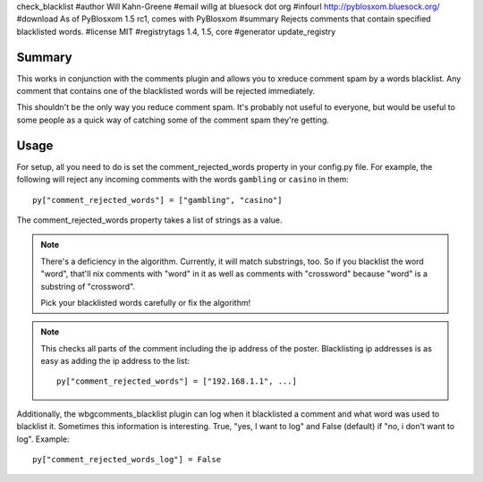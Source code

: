 check_blacklist
#author Will Kahn-Greene
#email willg at bluesock dot org
#infourl http://pyblosxom.bluesock.org/
#download As of PyBlosxom 1.5 rc1, comes with PyBlosxom
#summary Rejects comments that contain specified blacklisted words.
#license MIT
#registrytags 1.4, 1.5, core
#generator update_registry

Summary
=======

This works in conjunction with the comments plugin and allows you to
xreduce comment spam by a words blacklist.  Any comment that contains
one of the blacklisted words will be rejected immediately.

This shouldn't be the only way you reduce comment spam.  It's probably
not useful to everyone, but would be useful to some people as a quick
way of catching some of the comment spam they're getting.


Usage
=====

For setup, all you need to do is set the comment_rejected_words
property in your config.py file.  For example, the following will
reject any incoming comments with the words ``gambling`` or ``casino``
in them::

   py["comment_rejected_words"] = ["gambling", "casino"]


The comment_rejected_words property takes a list of strings as a
value.

.. Note::

   There's a deficiency in the algorithm.  Currently, it will match
   substrings, too.  So if you blacklist the word "word", that'll nix
   comments with "word" in it as well as comments with "crossword"
   because "word" is a substring of "crossword".

   Pick your blacklisted words carefully or fix the algorithm!

.. Note::

   This checks all parts of the comment including the ip address of
   the poster.  Blacklisting ip addresses is as easy as adding the ip
   address to the list::

      py["comment_rejected_words"] = ["192.168.1.1", ...]

Additionally, the wbgcomments_blacklist plugin can log when it
blacklisted a comment and what word was used to blacklist it.
Sometimes this information is interesting.  True, "yes, I want to log"
and False (default) if "no, i don't want to log".  Example::

   py["comment_rejected_words_log"] = False
